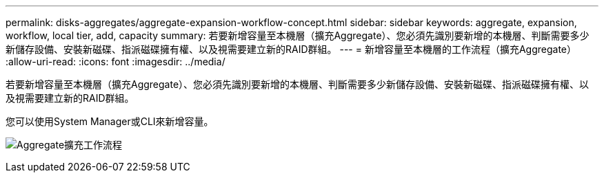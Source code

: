 ---
permalink: disks-aggregates/aggregate-expansion-workflow-concept.html 
sidebar: sidebar 
keywords: aggregate, expansion, workflow, local tier, add, capacity 
summary: 若要新增容量至本機層（擴充Aggregate）、您必須先識別要新增的本機層、判斷需要多少新儲存設備、安裝新磁碟、指派磁碟擁有權、以及視需要建立新的RAID群組。 
---
= 新增容量至本機層的工作流程（擴充Aggregate）
:allow-uri-read: 
:icons: font
:imagesdir: ../media/


[role="lead"]
若要新增容量至本機層（擴充Aggregate）、您必須先識別要新增的本機層、判斷需要多少新儲存設備、安裝新磁碟、指派磁碟擁有權、以及視需要建立新的RAID群組。

您可以使用System Manager或CLI來新增容量。

image:aggregate-expansion-workflow.png["Aggregate擴充工作流程"]
